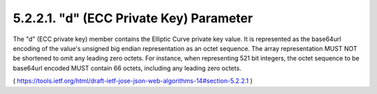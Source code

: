 5.2.2.1.  "d" (ECC Private Key) Parameter
~~~~~~~~~~~~~~~~~~~~~~~~~~~~~~~~~~~~~~~~~~~~~~~~~~~~~~~~~~~~~~~~~~~~~~~~

The "d" (ECC private key) member contains the Elliptic Curve private
key value.  It is represented as the base64url encoding of the
value's unsigned big endian representation as an octet sequence.  The
array representation MUST NOT be shortened to omit any leading zero
octets.  For instance, when representing 521 bit integers, the octet
sequence to be base64url encoded MUST contain 66 octets, including
any leading zero octets.

( https://tools.ietf.org/html/draft-ietf-jose-json-web-algorithms-14#section-5.2.2.1 )
